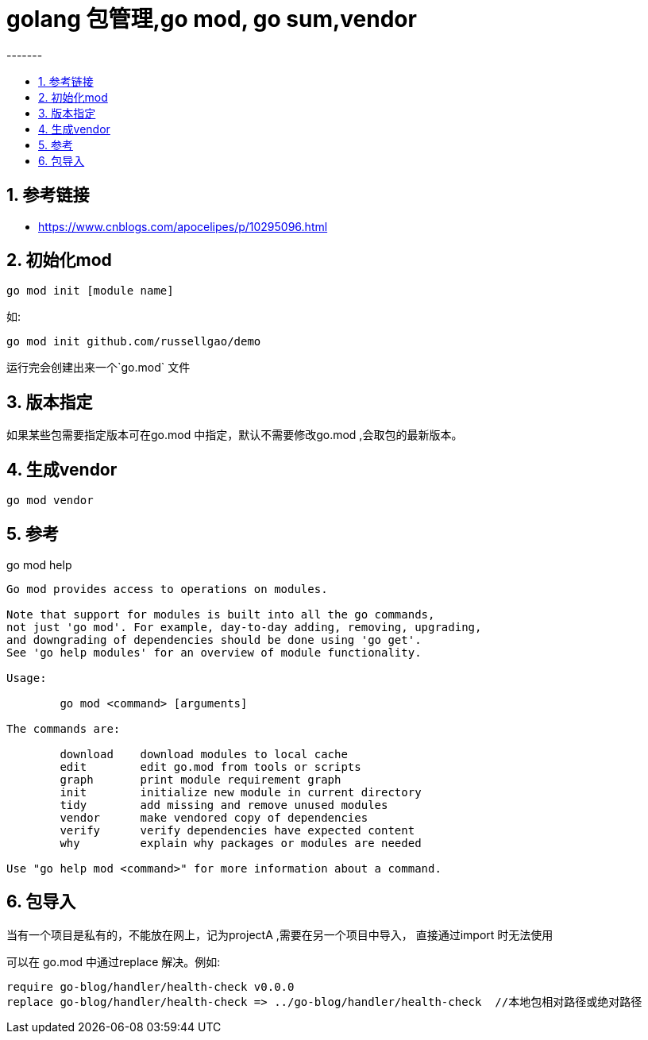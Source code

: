 = golang 包管理,go mod, go sum,vendor
-------
:toc:
:toc-title:
:toclevels:
:sectnums:

== 参考链接
- https://www.cnblogs.com/apocelipes/p/10295096.html

== 初始化mod

```
go mod init [module name]
```

如:

```
go mod init github.com/russellgao/demo
```

运行完会创建出来一个`go.mod` 文件


== 版本指定
如果某些包需要指定版本可在go.mod 中指定，默认不需要修改go.mod ,会取包的最新版本。

== 生成vendor
```
go mod vendor
```

== 参考
go mod help

```
Go mod provides access to operations on modules.

Note that support for modules is built into all the go commands,
not just 'go mod'. For example, day-to-day adding, removing, upgrading,
and downgrading of dependencies should be done using 'go get'.
See 'go help modules' for an overview of module functionality.

Usage:

        go mod <command> [arguments]

The commands are:

        download    download modules to local cache
        edit        edit go.mod from tools or scripts
        graph       print module requirement graph
        init        initialize new module in current directory
        tidy        add missing and remove unused modules
        vendor      make vendored copy of dependencies
        verify      verify dependencies have expected content
        why         explain why packages or modules are needed

Use "go help mod <command>" for more information about a command.
```

== 包导入
当有一个项目是私有的，不能放在网上，记为projectA ,需要在另一个项目中导入， 直接通过import 时无法使用

可以在 go.mod 中通过replace 解决。例如:

```
require go-blog/handler/health-check v0.0.0
replace go-blog/handler/health-check => ../go-blog/handler/health-check  //本地包相对路径或绝对路径
```
